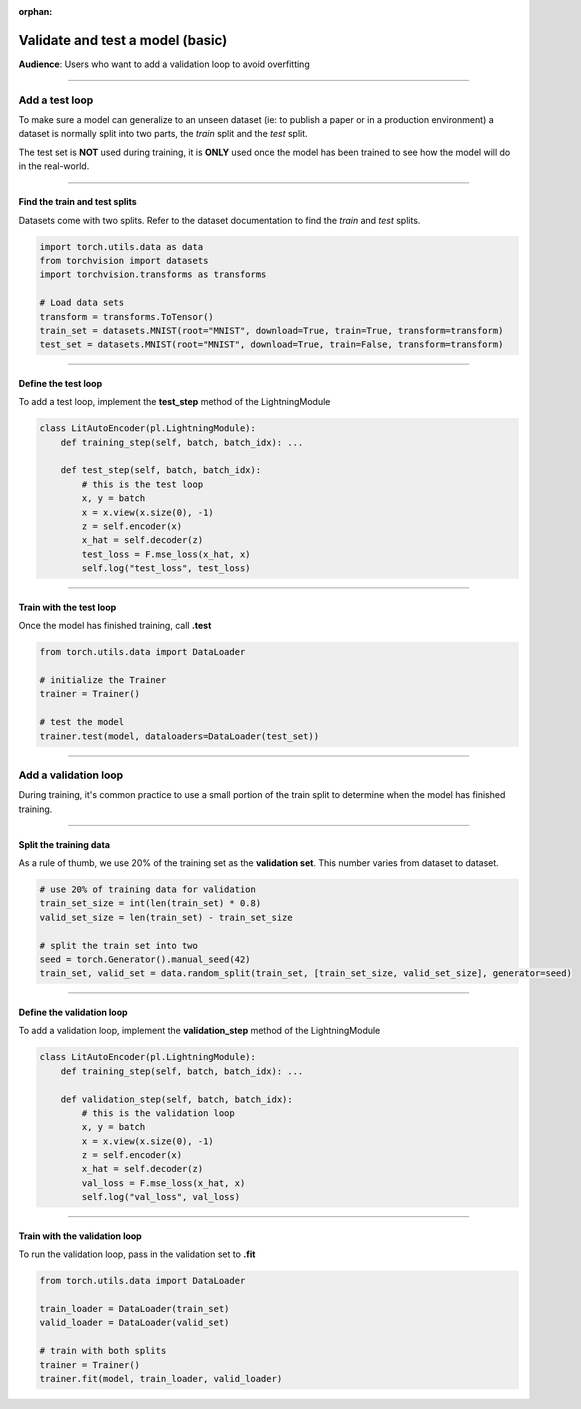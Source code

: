 :orphan:

#################################
Validate and test a model (basic)
#################################
**Audience**: Users who want to add a validation loop to avoid overfitting

----

***************
Add a test loop
***************
To make sure a model can generalize to an unseen dataset (ie: to publish a paper or in a production environment) a dataset is normally split into two parts, the *train* split and the *test* split.

The test set is **NOT** used during training, it is **ONLY** used once the model has been trained to see how the model will do in the real-world.

----

Find the train and test splits
==============================
Datasets come with two splits. Refer to the dataset documentation to find the *train* and *test* splits.

.. code-block:: python

   import torch.utils.data as data
   from torchvision import datasets
   import torchvision.transforms as transforms

   # Load data sets
   transform = transforms.ToTensor()
   train_set = datasets.MNIST(root="MNIST", download=True, train=True, transform=transform)
   test_set = datasets.MNIST(root="MNIST", download=True, train=False, transform=transform)

----

Define the test loop
====================
To add a test loop, implement the **test_step** method of the LightningModule

.. code:: python

    class LitAutoEncoder(pl.LightningModule):
        def training_step(self, batch, batch_idx): ...

        def test_step(self, batch, batch_idx):
            # this is the test loop
            x, y = batch
            x = x.view(x.size(0), -1)
            z = self.encoder(x)
            x_hat = self.decoder(z)
            test_loss = F.mse_loss(x_hat, x)
            self.log("test_loss", test_loss)

----

Train with the test loop
========================
Once the model has finished training, call **.test**

.. code-block:: python

   from torch.utils.data import DataLoader

   # initialize the Trainer
   trainer = Trainer()

   # test the model
   trainer.test(model, dataloaders=DataLoader(test_set))

----

*********************
Add a validation loop
*********************
During training, it's common practice to use a small portion of the train split to determine when the model has finished training.

----

Split the training data
=======================
As a rule of thumb, we use 20% of the training set as the **validation set**. This number varies from dataset to dataset.

.. code-block:: python

   # use 20% of training data for validation
   train_set_size = int(len(train_set) * 0.8)
   valid_set_size = len(train_set) - train_set_size

   # split the train set into two
   seed = torch.Generator().manual_seed(42)
   train_set, valid_set = data.random_split(train_set, [train_set_size, valid_set_size], generator=seed)

----

Define the validation loop
==========================
To add a validation loop, implement the **validation_step** method of the LightningModule

.. code:: python

    class LitAutoEncoder(pl.LightningModule):
        def training_step(self, batch, batch_idx): ...

        def validation_step(self, batch, batch_idx):
            # this is the validation loop
            x, y = batch
            x = x.view(x.size(0), -1)
            z = self.encoder(x)
            x_hat = self.decoder(z)
            val_loss = F.mse_loss(x_hat, x)
            self.log("val_loss", val_loss)

----

Train with the validation loop
==============================
To run the validation loop, pass in the validation set to **.fit**

.. code-block:: python

   from torch.utils.data import DataLoader

   train_loader = DataLoader(train_set)
   valid_loader = DataLoader(valid_set)

   # train with both splits
   trainer = Trainer()
   trainer.fit(model, train_loader, valid_loader)
